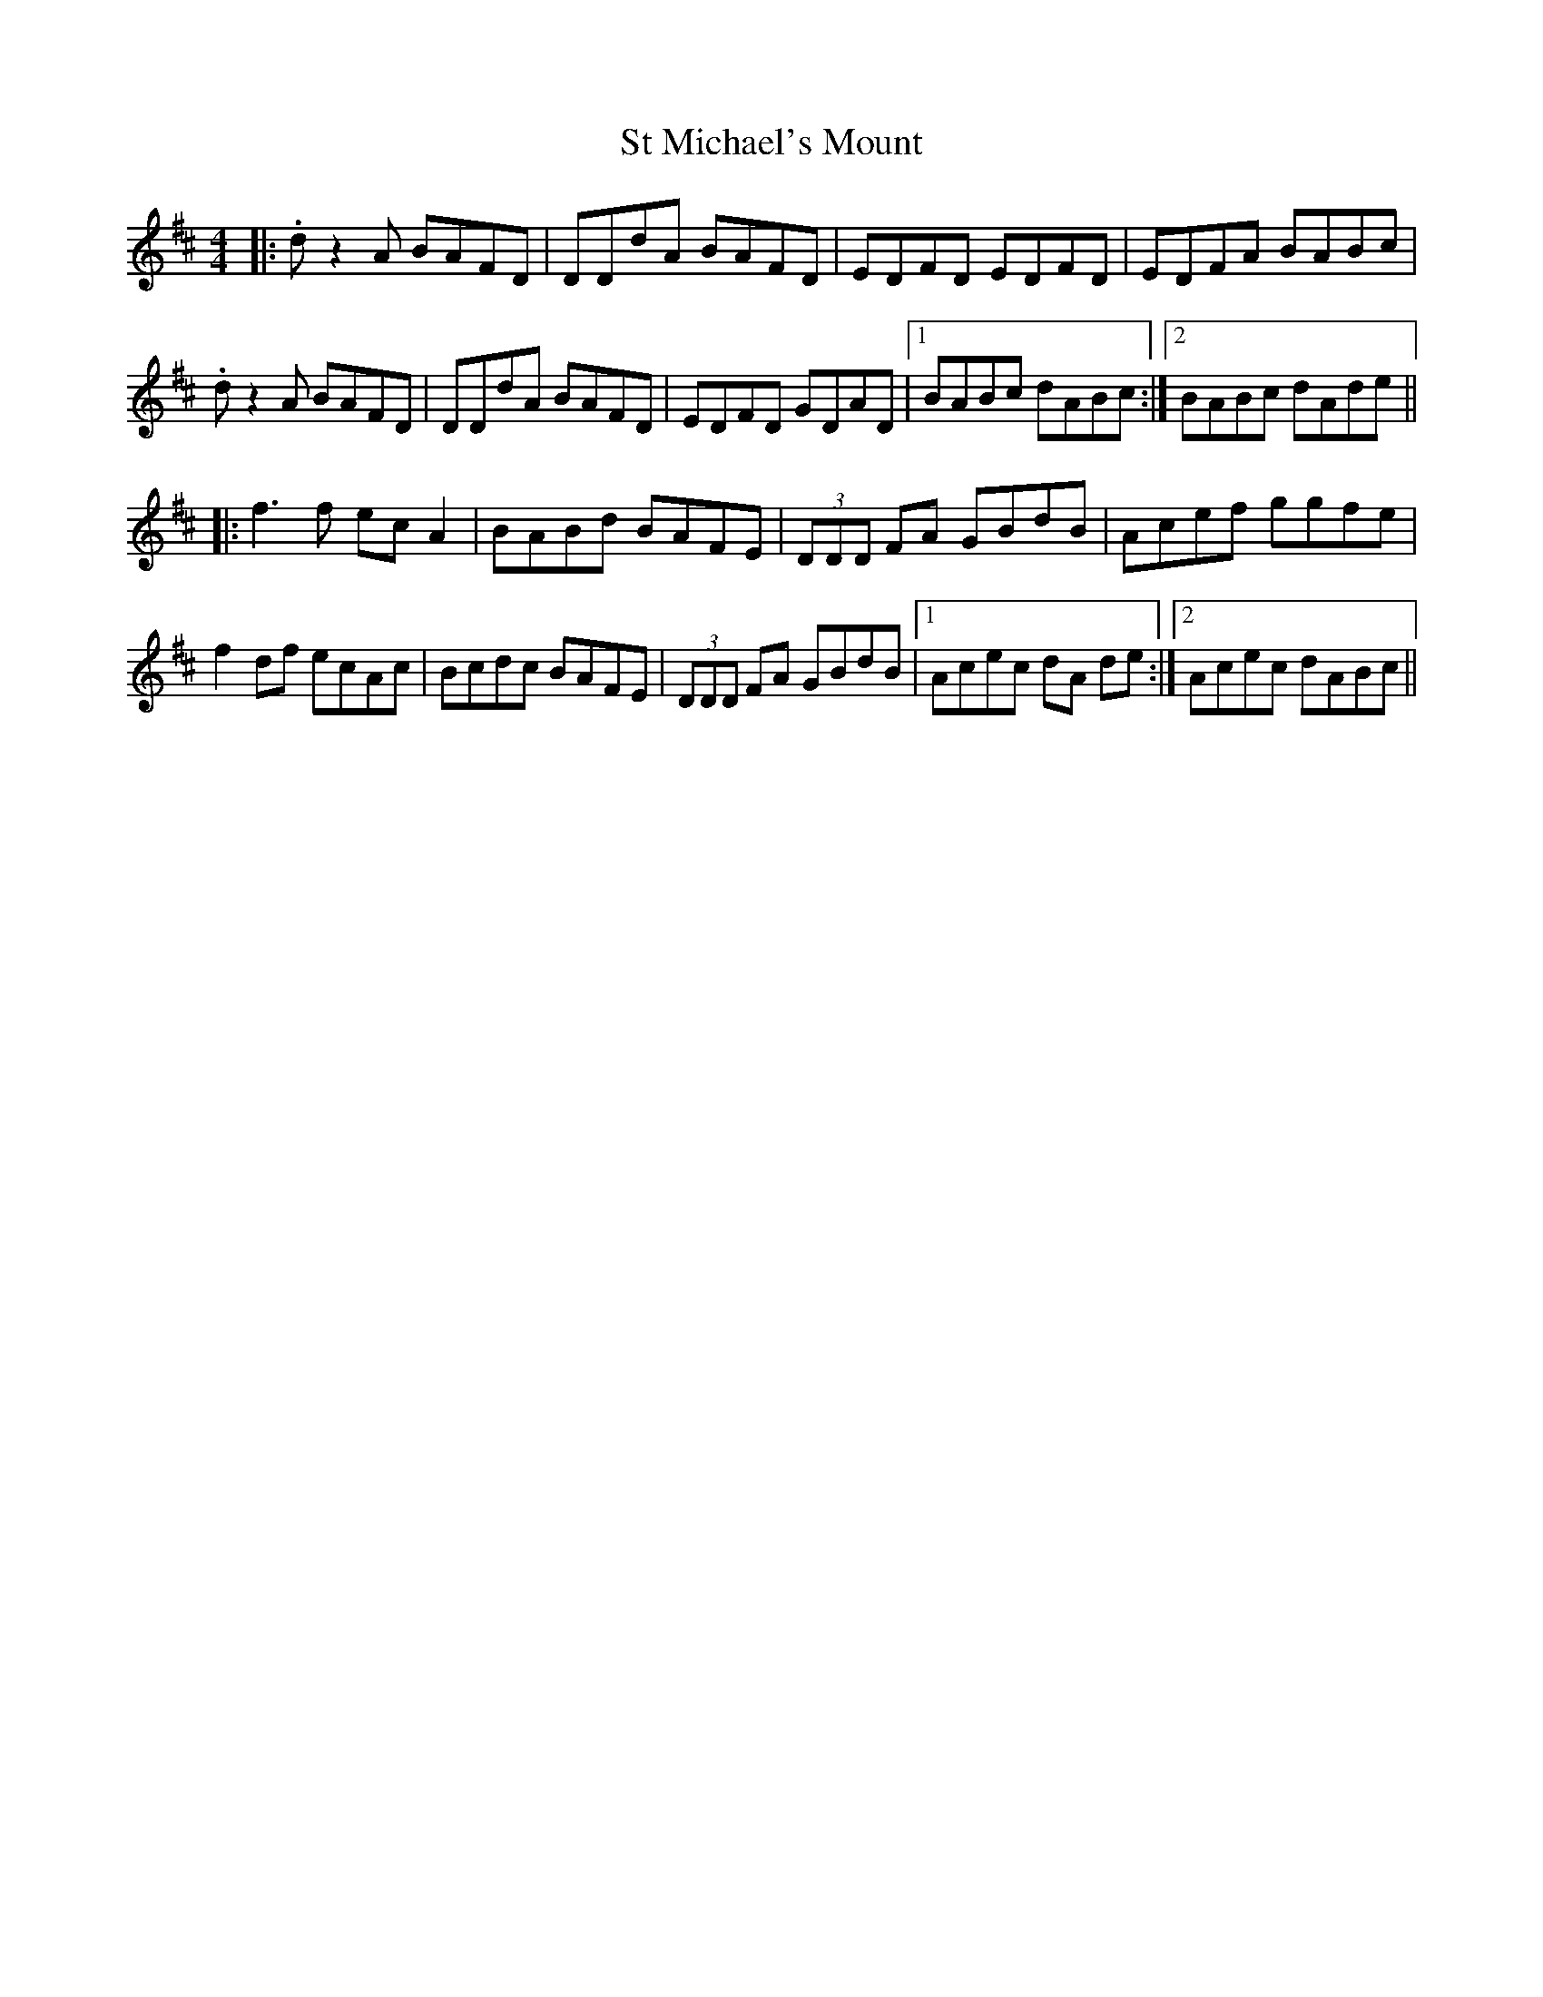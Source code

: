 X: 38257
T: St Michael's Mount
R: barndance
M: 4/4
K: Dmajor
|:.dz2A BAFD|DDdA BAFD|EDFD EDFD|EDFA BABc|
.dz2A BAFD|DDdA BAFD|EDFD GDAD|1 BABc dABc:|2 BABc dAde||
|:f3f ecA2|BABd BAFE|(3DDD FA GBdB|Acef ggfe|
f2df ecAc|Bcdc BAFE|(3DDD FA GBdB|1 Acec dA de:|2 Acec dABc||

